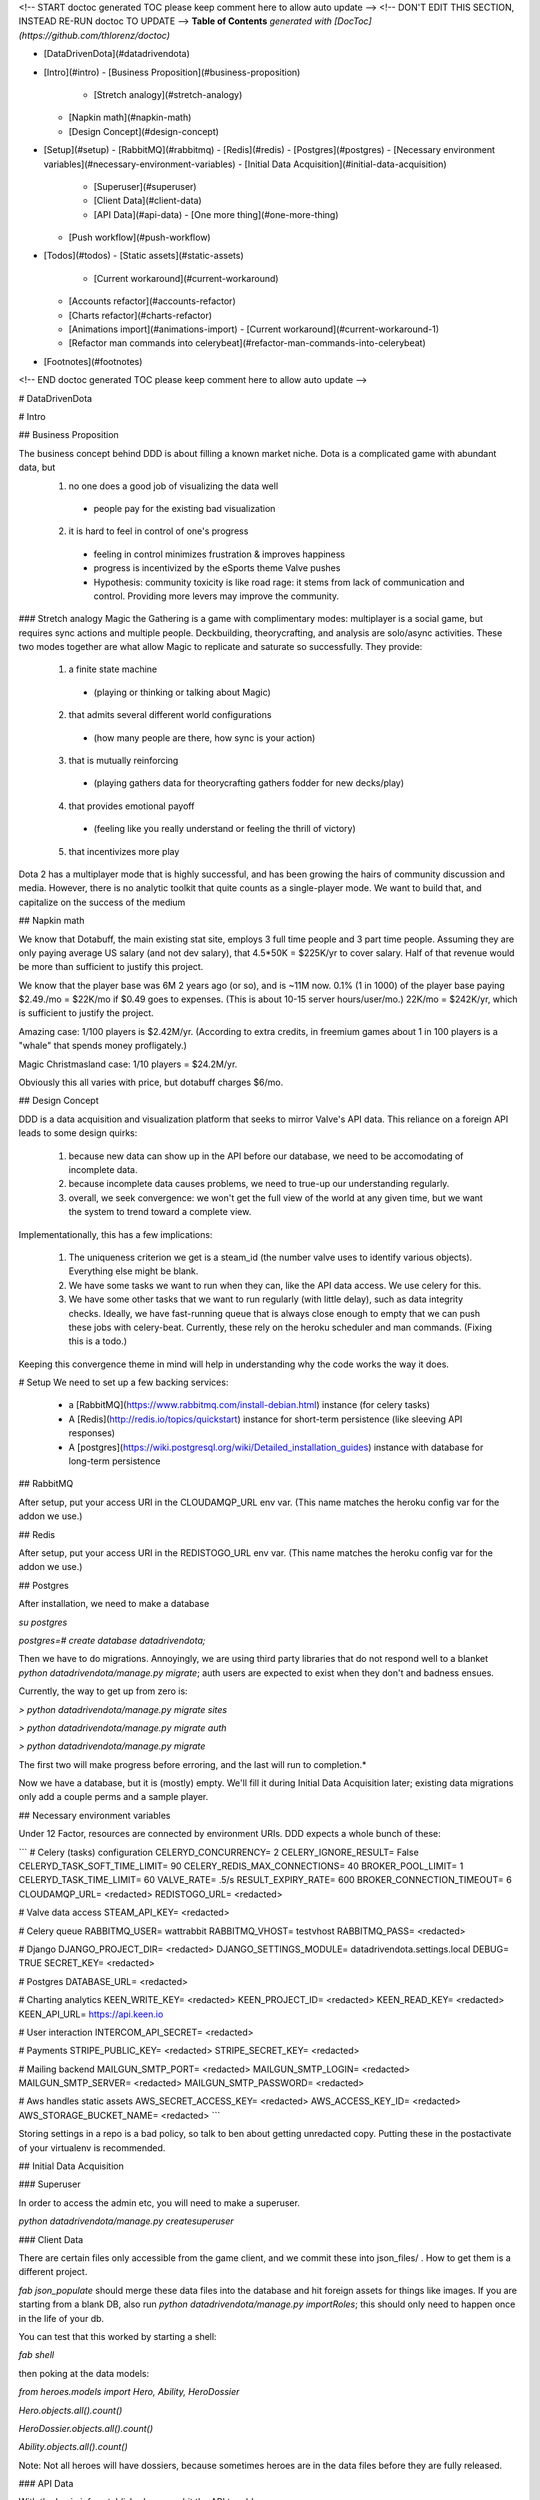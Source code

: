 <!-- START doctoc generated TOC please keep comment here to allow auto update -->
<!-- DON'T EDIT THIS SECTION, INSTEAD RE-RUN doctoc TO UPDATE -->
**Table of Contents**  *generated with [DocToc](https://github.com/thlorenz/doctoc)*

- [DataDrivenDota](#datadrivendota)
- [Intro](#intro)
  - [Business Proposition](#business-proposition)
    - [Stretch analogy](#stretch-analogy)
  - [Napkin math](#napkin-math)
  - [Design Concept](#design-concept)
- [Setup](#setup)
  - [RabbitMQ](#rabbitmq)
  - [Redis](#redis)
  - [Postgres](#postgres)
  - [Necessary environment variables](#necessary-environment-variables)
  - [Initial Data Acquisition](#initial-data-acquisition)
    - [Superuser](#superuser)
    - [Client Data](#client-data)
    - [API Data](#api-data)
      - [One more thing](#one-more-thing)
  - [Push workflow](#push-workflow)
- [Todos](#todos)
  - [Static assets](#static-assets)
      - [Current workaround](#current-workaround)
  - [Accounts refactor](#accounts-refactor)
  - [Charts refactor](#charts-refactor)
  - [Animations import](#animations-import)
    - [Current workaround](#current-workaround-1)
  - [Refactor man commands into celerybeat](#refactor-man-commands-into-celerybeat)
- [Footnotes](#footnotes)

<!-- END doctoc generated TOC please keep comment here to allow auto update -->

# DataDrivenDota


# Intro

## Business Proposition

The business concept behind DDD is about filling a known market niche.  Dota is a complicated game with abundant data, but
 1. no one does a good job of visualizing the data well
  * people pay for the existing bad visualization
 2. it is hard to feel in control of one's progress
  * feeling in control minimizes frustration & improves happiness
  * progress is incentivized by the eSports theme Valve pushes
  * Hypothesis: community toxicity is like road rage: it stems from lack of communication and control.  Providing more levers may improve the community.

### Stretch analogy
Magic the Gathering is a game with complimentary modes: multiplayer is a social game, but requires sync actions and multiple people.  Deckbuilding, theorycrafting, and analysis are solo/async activities.  These two modes together are what allow Magic to replicate and saturate so successfully.  They provide:
 1. a finite state machine
  * (playing or thinking or talking about Magic)
 2. that admits several different world configurations
  * (how many people are there, how sync is your action)
 3. that is mutually reinforcing
  * (playing gathers data for theorycrafting gathers fodder for new decks/play)
 4. that provides emotional payoff
  * (feeling like you really understand or feeling the thrill of victory)
 5. that incentivizes more play

Dota 2 has a multiplayer mode that is highly successful, and has been growing the hairs of community discussion and media.  However, there is no analytic toolkit that quite counts as a single-player mode.  We want to build that, and capitalize on the success of the medium

## Napkin math

We know that Dotabuff, the main existing stat site, employs 3 full time people and 3 part time people.  Assuming they are only paying average US salary (and not dev salary), that 4.5*50K = $225K/yr to cover salary.  Half of that revenue would be more than sufficient to justify this project.

We know that the player base was 6M 2 years ago (or so), and is ~11M now.  0.1% (1 in 1000) of the player base paying $2.49./mo = $22K/mo if $0.49 goes to expenses.  (This is about 10-15 server hours/user/mo.)  22K/mo = $242K/yr, which is sufficient to justify the project.

Amazing case: 1/100 players is $2.42M/yr.  (According to extra credits, in freemium games about 1 in 100 players is a "whale" that spends money profligately.)

Magic Christmasland case: 1/10 players = $24.2M/yr.

Obviously this all varies with price, but dotabuff charges $6/mo.

## Design Concept

DDD is a data acquisition and visualization platform that seeks to mirror Valve's API data.  This reliance on a foreign API leads to some design quirks:

 1. because new data can show up in the API before our database, we need to be accomodating of incomplete data.
 2. because incomplete data causes problems, we need to true-up our understanding regularly.
 3. overall, we seek convergence: we won't get the full view of the world at any given time, but we want the system to trend toward a complete view.

Implementationally, this has a few implications:

 1. The uniqueness criterion we get is a steam_id (the number valve uses to identify various objects).  Everything else might be blank.
 2. We have some tasks we want to run when they can, like the API data access.  We use celery for this.
 3. We have some other tasks that we want to run regularly (with little delay), such as data integrity checks.  Ideally, we have fast-running queue that is always close enough to empty that we can push these jobs with celery-beat.  Currently, these rely on the heroku scheduler and man commands.  (Fixing this is a todo.)

Keeping this convergence theme in mind will help in understanding why the code works the way it does.

# Setup
We need to set up a few backing services:
 * a [RabbitMQ](https://www.rabbitmq.com/install-debian.html) instance (for celery tasks)
 * A [Redis](http://redis.io/topics/quickstart) instance for short-term persistence (like sleeving API responses)
 * A [postgres](https://wiki.postgresql.org/wiki/Detailed_installation_guides) instance with database for long-term persistence

## RabbitMQ

After setup, put your access URI in the CLOUDAMQP_URL env var.  (This name matches the heroku config var for the addon we use.)

## Redis

After setup, put your access URI in the REDISTOGO_URL env var.  (This name matches the heroku config var for the addon we use.)

## Postgres

After installation, we need to make a database

`su postgres`

`postgres=# create database datadrivendota;`

Then we have to do migrations.  Annoyingly, we are using third party libraries that do not respond well to a blanket `python datadrivendota/manage.py migrate`; auth users are expected to exist when they don't and badness ensues.

Currently, the way to get up from zero is:

`> python datadrivendota/manage.py  migrate sites`

`> python datadrivendota/manage.py  migrate auth`

`> python datadrivendota/manage.py  migrate`

The first two will make progress before erroring, and the last will run to completion.*

Now we have a database, but it is (mostly) empty.  We'll fill it during Initial Data Acquisition later; existing data migrations only add a couple perms and a sample player.

## Necessary environment variables

Under 12 Factor, resources are connected by environment URIs.  DDD expects a whole bunch of these:

```
# Celery (tasks) configuration
CELERYD_CONCURRENCY=            2
CELERY_IGNORE_RESULT=           False
CELERYD_TASK_SOFT_TIME_LIMIT=   90
CELERY_REDIS_MAX_CONNECTIONS=   40
BROKER_POOL_LIMIT=              1
CELERYD_TASK_TIME_LIMIT=        60
VALVE_RATE=                     .5/s
RESULT_EXPIRY_RATE=             600
BROKER_CONNECTION_TIMEOUT=      6
CLOUDAMQP_URL=                  <redacted>
REDISTOGO_URL=                  <redacted>

# Valve data access
STEAM_API_KEY=                  <redacted>

# Celery queue
RABBITMQ_USER=                  wattrabbit
RABBITMQ_VHOST=                 testvhost
RABBITMQ_PASS=                  <redacted>

# Django
DJANGO_PROJECT_DIR=             <redacted>
DJANGO_SETTINGS_MODULE=         datadrivendota.settings.local
DEBUG=                          TRUE
SECRET_KEY=                     <redacted>

# Postgres
DATABASE_URL=                   <redacted>

# Charting analytics
KEEN_WRITE_KEY=                 <redacted>
KEEN_PROJECT_ID=                <redacted>
KEEN_READ_KEY=                  <redacted>
KEEN_API_URL=                   https://api.keen.io

# User interaction
INTERCOM_API_SECRET=            <redacted>

# Payments
STRIPE_PUBLIC_KEY=              <redacted>
STRIPE_SECRET_KEY=              <redacted>

# Mailing backend
MAILGUN_SMTP_PORT=              <redacted>
MAILGUN_SMTP_LOGIN=             <redacted>
MAILGUN_SMTP_SERVER=            <redacted>
MAILGUN_SMTP_PASSWORD=          <redacted>

# Aws handles static assets
AWS_SECRET_ACCESS_KEY=          <redacted>
AWS_ACCESS_KEY_ID=              <redacted>
AWS_STORAGE_BUCKET_NAME=        <redacted>
```

Storing settings in a repo is a bad policy, so talk to ben about getting unredacted copy.  Putting these in the postactivate of your virtualenv is recommended.

## Initial Data Acquisition

### Superuser

In order to access the admin etc, you will need to make a superuser.

`python datadrivendota/manage.py  createsuperuser`

### Client Data

There are certain files only accessible from the game client, and we commit these into json_files/ .  How to get them is a different project.

`fab json_populate` should merge these data files into the database and hit foreign assets for things like images.  If you are starting from a blank DB, also run `python datadrivendota/manage.py  importRoles`; this should only need to happen once in the life of your db.

You can test that this worked by starting a shell:

`fab shell`

then poking at the data models:

`from heroes.models import Hero, Ability, HeroDossier`

`Hero.objects.all().count()`

`HeroDossier.objects.all().count()`

`Ability.objects.all().count()`

Note: Not all heroes will have dossiers, because sometimes heroes are in the data files before they are fully released.

### API Data

With the basic info established, we can hit the API to add more.

You should have the [heroku toolbelt](https://toolbelt.heroku.com/) installed, and we can start a celery worker with `foreman start worker`.  That worker will wait for tasks and chew through the rabbitmq queue as long as it is up.

To put a task in the queue, start a shell (`fab shell`) and start by making a player (this is my steam id):

```
from players.models import Player
p, _ = Player.objects.get_or_create(steam_id=66289584, updated=True)
# updated is a flag for tasks to know which players are intended to be in repeat scrapes.

# Then import my matches
from players.management.tasks import UpdateClientPersonas, MirrorPlayerData
from datadrivendota.management.tasks import ApiContext

c = ApiContext()
c.account_id = 66289584
c.matches_desired = 50
UpdateClientPersonas().s().delay(api_context=c)
MirrorPlayerData().s().delay(api_context=c)
```

If you look back into the worker tab, it should be happily running along.

Starting a web process (`python datadrivendota/manage.py runserver`) and hitting the player page for my id (http://127.0.0.1:8000/players/66289584/), my games should show up!  Click one of the hero faces to see that game's detail.
aa
Note: you might see a bunch of files named like '1d_e1c3be95-e445-44b2-853c-ca044364b509.json' show up.  These are byproducts of a bad implementation of json serving, which is marked for fixing.

#### One more thing

Some parts of the site want to presume the existence of a player.  We can do this with a data migration, but for now try running the import above with an account id of 70388657.

Currently, the game mode switch is broken.  Fuck.

## Push workflow


#Todos

## Static assets
Static asset distribution has weird failures sometimes right now.  (Ex a unicode decode error).  I suspect this comes from production collectstatic occasionally hitting s3 for the files it is trying to pack and compress, and failing.

#### Current workaround
Using Grunt to manage css compilation allows packing to be turned off if need be, which circumvents the sometimes-breaking step in collectstatic.  This appeared to work in a hand-test for overall distribution of assets.  Oddly, after one success the packing can be turned back on; points to weirness in read location?

## Accounts refactor
The old model of accounts was useful for a closed-off site, but needs to be refactored for a primarily-public, secondarily-subscriber model.

## Charts refactor
The existing model of chart construction is really shitty and should be replaced with REST+D3 wrappers.


## Animations import
Importing cast and attack animations is currently a manual hit to a foreign service, combined with some regexing to reformat.  This is annoying, but is only necessary on patch update.


### Current workaround
Some helpful regexen:
```
.png[ ]* => @
(?<=[a-zA-Z])[ ]+(?=Melee|[0-9]) => @
Melee => 0
(?<=[0-9])[ ]+(?=[0-9]) => @
```

## Refactor man commands into celerybeat
We currently rely on management commands to do some data integrity checks, but this is circuitous: we have a tool for time-based code (celery), and we should use that.  This will require the use of a fast-clearing queue and health metrics to warn when things are getting behind.  Adding a dedicated Rabbitmq instance, configuring it for health metrics, and factoring away the man commands is one code project.



# Footnotes

*:

Here is a sample of what the output looks like, minus some deprecation warnings.

    > python datadrivendota/manage.py  migrate sites

    Operations to perform:
      Apply all migrations: sites
    Running migrations:
      Rendering model states... DONE
      Applying sites.0001_initial... OK
    Traceback (most recent call last):
      File "datadrivendota/manage.py", line 10, in <module>
        execute_from_command_line(sys.argv)
      File "/home/ben/.virtualenvs/ddd-upgrade/local/lib/python2.7/site-packages/django/core/management/__init__.py", line 338, in execute_from_command_line
        utility.execute()
      File "/home/ben/.virtualenvs/ddd-upgrade/local/lib/python2.7/site-packages/django/core/management/__init__.py", line 330, in execute
        self.fetch_command(subcommand).run_from_argv(self.argv)
      File "/home/ben/.virtualenvs/ddd-upgrade/local/lib/python2.7/site-packages/django/core/management/base.py", line 390, in run_from_argv
        self.execute(*args, **cmd_options)
      File "/home/ben/.virtualenvs/ddd-upgrade/local/lib/python2.7/site-packages/django/core/management/base.py", line 441, in execute
        output = self.handle(*args, **options)
      File "/home/ben/.virtualenvs/ddd-upgrade/local/lib/python2.7/site-packages/django/core/management/commands/migrate.py", line 225, in handle
        emit_post_migrate_signal(created_models, self.verbosity, self.interactive, connection.alias)
      File "/home/ben/.virtualenvs/ddd-upgrade/local/lib/python2.7/site-packages/django/core/management/sql.py", line 280, in emit_post_migrate_signal
        using=db)
      File "/home/ben/.virtualenvs/ddd-upgrade/local/lib/python2.7/site-packages/django/dispatch/dispatcher.py", line 201, in send
        response = receiver(signal=self, sender=sender, **named)
      File "/home/ben/.virtualenvs/ddd-upgrade/local/lib/python2.7/site-packages/django/contrib/auth/management/__init__.py", line 82, in create_permissions
        ctype = ContentType.objects.db_manager(using).get_for_model(klass)
      File "/home/ben/.virtualenvs/ddd-upgrade/local/lib/python2.7/site-packages/django/contrib/contenttypes/models.py", line 78, in get_for_model
        "Error creating new content types. Please make sure contenttypes "
    RuntimeError: Error creating new content types. Please make sure contenttypes is migrated before trying to migrate apps individually.

    > python datadrivendota/manage.py  migrate auth

    Operations to perform:
      Apply all migrations: auth
    Running migrations:
      Rendering model states... DONE
      Applying contenttypes.0001_initial... OK
      Applying contenttypes.0002_remove_content_type_name... OK
      Applying auth.0001_initial... OK
      Applying auth.0002_alter_permission_name_max_length... OK
      Applying auth.0003_alter_user_email_max_length... OK
      Applying auth.0004_alter_user_username_opts... OK
      Applying auth.0005_alter_user_last_login_null... OK
      Applying auth.0006_require_contenttypes_0002... OK

    > python datadrivendota/manage.py  migrate

    Operations to perform:
      Synchronize unmigrated apps: pipeline, mptt, corsheaders, staticfiles, debug_toolbar, utils, messages, devserver, debug_toolbar_line_profiler, django_forms_bootstrap, health, payments, template_profiler_panel, rest_framework, storages, bootstrapform, tagging, template_timings_panel
      Apply all migrations: leagues, sessions, players, admin, items, matches, sites, auth, teams, blog, default, contenttypes, accounts, guilds, heroes
    Synchronizing apps without migrations:
      Creating tables...
        Creating table corsheaders_corsmodel
        Creating table payments_eventprocessingexception
        Creating table payments_event
        Creating table payments_transfer
        Creating table payments_transferchargefee
        Creating table payments_customer
        Creating table payments_currentsubscription
        Creating table payments_invoice
        Creating table payments_invoiceitem
        Creating table payments_charge
        Creating table tagging_tag
        Creating table tagging_taggeditem
        Running deferred SQL...
      Installing custom SQL...
    Running migrations:
      Rendering model states... DONE
      Applying players.0001_initial... OK
      Applying accounts.0001_initial... OK
      Applying accounts.0002_auto_20150420_1410... OK
      Applying admin.0001_initial... OK
      Applying blog.0001_initial... OK
      Applying default.0001_initial... OK
      Applying default.0002_add_related_name... OK
      Applying default.0003_alter_email_max_length... OK
      Applying guilds.0001_initial... OK
      Applying heroes.0001_initial... OK
      Applying items.0001_initial... OK
      Applying leagues.0001_initial... OK
      Applying teams.0001_initial... OK
      Applying leagues.0002_auto_20150419_1128... OK
      Applying matches.0001_initial... OK
      Applying sessions.0001_initial... OK
